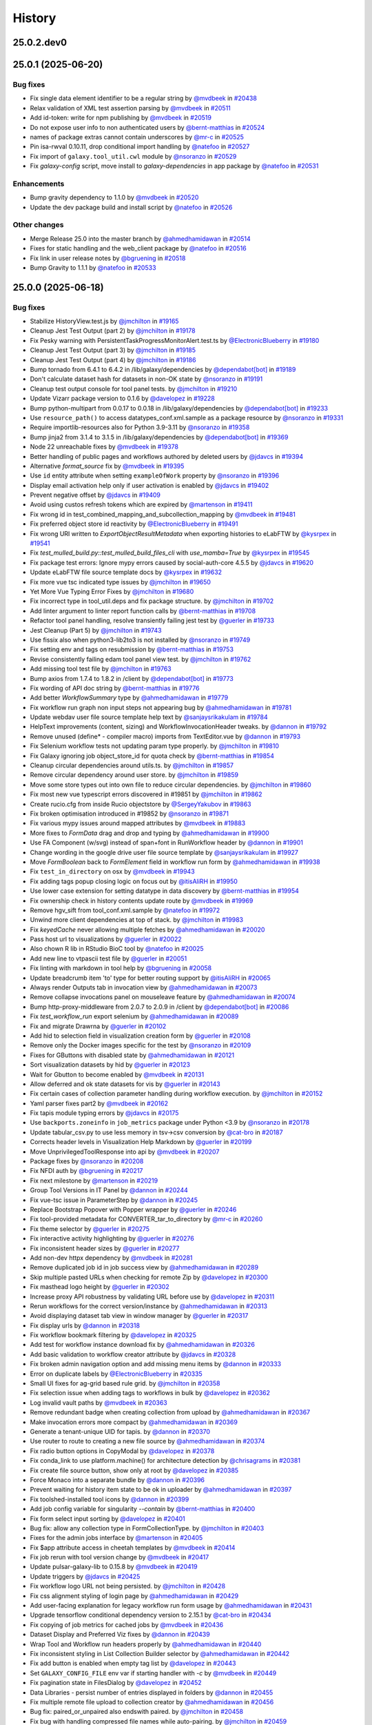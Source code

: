 History
-------

.. to_doc

-----------
25.0.2.dev0
-----------



-------------------
25.0.1 (2025-06-20)
-------------------


=========
Bug fixes
=========

* Fix single data element identifier to be a regular string by `@mvdbeek <https://github.com/mvdbeek>`_ in `#20438 <https://github.com/galaxyproject/galaxy/pull/20438>`_
* Relax validation of XML test assertion parsing by `@mvdbeek <https://github.com/mvdbeek>`_ in `#20511 <https://github.com/galaxyproject/galaxy/pull/20511>`_
* Add id-token: write for npm publishing by `@mvdbeek <https://github.com/mvdbeek>`_ in `#20519 <https://github.com/galaxyproject/galaxy/pull/20519>`_
* Do not expose user info to non authenticated users by `@bernt-matthias <https://github.com/bernt-matthias>`_ in `#20524 <https://github.com/galaxyproject/galaxy/pull/20524>`_
* names of package extras cannot contain underscores by `@mr-c <https://github.com/mr-c>`_ in `#20525 <https://github.com/galaxyproject/galaxy/pull/20525>`_
* Pin isa-rwval 0.10.11, drop conditional import handling by `@natefoo <https://github.com/natefoo>`_ in `#20527 <https://github.com/galaxyproject/galaxy/pull/20527>`_
* Fix import of ``galaxy.tool_util.cwl`` module by `@nsoranzo <https://github.com/nsoranzo>`_ in `#20529 <https://github.com/galaxyproject/galaxy/pull/20529>`_
* Fix `galaxy-config` script, move install to `galaxy-dependencies` in app package by `@natefoo <https://github.com/natefoo>`_ in `#20531 <https://github.com/galaxyproject/galaxy/pull/20531>`_

============
Enhancements
============

* Bump gravity dependency to 1.1.0 by `@mvdbeek <https://github.com/mvdbeek>`_ in `#20520 <https://github.com/galaxyproject/galaxy/pull/20520>`_
* Update the dev package build and install script by `@natefoo <https://github.com/natefoo>`_ in `#20526 <https://github.com/galaxyproject/galaxy/pull/20526>`_

=============
Other changes
=============

* Merge Release 25.0 into the master branch by `@ahmedhamidawan <https://github.com/ahmedhamidawan>`_ in `#20514 <https://github.com/galaxyproject/galaxy/pull/20514>`_
* Fixes for static handling and the web_client package by `@natefoo <https://github.com/natefoo>`_ in `#20516 <https://github.com/galaxyproject/galaxy/pull/20516>`_
* Fix link in user release notes by `@bgruening <https://github.com/bgruening>`_ in `#20518 <https://github.com/galaxyproject/galaxy/pull/20518>`_
* Bump Gravity to 1.1.1 by `@natefoo <https://github.com/natefoo>`_ in `#20533 <https://github.com/galaxyproject/galaxy/pull/20533>`_

-------------------
25.0.0 (2025-06-18)
-------------------


=========
Bug fixes
=========

* Stabilize HistoryView.test.js by `@jmchilton <https://github.com/jmchilton>`_ in `#19165 <https://github.com/galaxyproject/galaxy/pull/19165>`_
* Cleanup Jest Test Output (part 2) by `@jmchilton <https://github.com/jmchilton>`_ in `#19178 <https://github.com/galaxyproject/galaxy/pull/19178>`_
* Fix Pesky warning with PersistentTaskProgressMonitorAlert.test.ts  by `@ElectronicBlueberry <https://github.com/ElectronicBlueberry>`_ in `#19180 <https://github.com/galaxyproject/galaxy/pull/19180>`_
* Cleanup Jest Test Output (part 3) by `@jmchilton <https://github.com/jmchilton>`_ in `#19185 <https://github.com/galaxyproject/galaxy/pull/19185>`_
* Cleanup Jest Test Output (part 4) by `@jmchilton <https://github.com/jmchilton>`_ in `#19186 <https://github.com/galaxyproject/galaxy/pull/19186>`_
* Bump tornado from 6.4.1 to 6.4.2 in /lib/galaxy/dependencies by `@dependabot[bot] <https://github.com/dependabot[bot]>`_ in `#19189 <https://github.com/galaxyproject/galaxy/pull/19189>`_
* Don't calculate dataset hash for datasets in non-OK state by `@nsoranzo <https://github.com/nsoranzo>`_ in `#19191 <https://github.com/galaxyproject/galaxy/pull/19191>`_
* Cleanup test output console for tool panel tests. by `@jmchilton <https://github.com/jmchilton>`_ in `#19210 <https://github.com/galaxyproject/galaxy/pull/19210>`_
* Update Vizarr package version to 0.1.6 by `@davelopez <https://github.com/davelopez>`_ in `#19228 <https://github.com/galaxyproject/galaxy/pull/19228>`_
* Bump python-multipart from 0.0.17 to 0.0.18 in /lib/galaxy/dependencies by `@dependabot[bot] <https://github.com/dependabot[bot]>`_ in `#19233 <https://github.com/galaxyproject/galaxy/pull/19233>`_
* Use ``resource_path()`` to access datatypes_conf.xml.sample as a package resource by `@nsoranzo <https://github.com/nsoranzo>`_ in `#19331 <https://github.com/galaxyproject/galaxy/pull/19331>`_
* Require importlib-resources also for Python 3.9-3.11 by `@nsoranzo <https://github.com/nsoranzo>`_ in `#19358 <https://github.com/galaxyproject/galaxy/pull/19358>`_
* Bump jinja2 from 3.1.4 to 3.1.5 in /lib/galaxy/dependencies by `@dependabot[bot] <https://github.com/dependabot[bot]>`_ in `#19369 <https://github.com/galaxyproject/galaxy/pull/19369>`_
* Node 22 unreachable fixes by `@mvdbeek <https://github.com/mvdbeek>`_ in `#19378 <https://github.com/galaxyproject/galaxy/pull/19378>`_
* Better handling of public pages and workflows authored by deleted users by `@jdavcs <https://github.com/jdavcs>`_ in `#19394 <https://github.com/galaxyproject/galaxy/pull/19394>`_
* Alternative `format_source` fix by `@mvdbeek <https://github.com/mvdbeek>`_ in `#19395 <https://github.com/galaxyproject/galaxy/pull/19395>`_
* Use ``id`` entity attribute when setting ``exampleOfWork`` property by `@nsoranzo <https://github.com/nsoranzo>`_ in `#19396 <https://github.com/galaxyproject/galaxy/pull/19396>`_
* Display email activation help only if user activation is enabled by `@jdavcs <https://github.com/jdavcs>`_ in `#19402 <https://github.com/galaxyproject/galaxy/pull/19402>`_
* Prevent negative offset by `@jdavcs <https://github.com/jdavcs>`_ in `#19409 <https://github.com/galaxyproject/galaxy/pull/19409>`_
* Avoid using custos refresh tokens which are expired by `@martenson <https://github.com/martenson>`_ in `#19411 <https://github.com/galaxyproject/galaxy/pull/19411>`_
* Fix wrong id in test_combined_mapping_and_subcollection_mapping by `@mvdbeek <https://github.com/mvdbeek>`_ in `#19481 <https://github.com/galaxyproject/galaxy/pull/19481>`_
* Fix preferred object store id reactivity by `@ElectronicBlueberry <https://github.com/ElectronicBlueberry>`_ in `#19491 <https://github.com/galaxyproject/galaxy/pull/19491>`_
* Fix wrong URI written to `ExportObjectResultMetadata` when exporting histories to eLabFTW by `@kysrpex <https://github.com/kysrpex>`_ in `#19541 <https://github.com/galaxyproject/galaxy/pull/19541>`_
* Fix `test_mulled_build.py::test_mulled_build_files_cli` with `use_mamba=True` by `@kysrpex <https://github.com/kysrpex>`_ in `#19545 <https://github.com/galaxyproject/galaxy/pull/19545>`_
* Fix package test errors: Ignore mypy errors caused by social-auth-core 4.5.5 by `@jdavcs <https://github.com/jdavcs>`_ in `#19620 <https://github.com/galaxyproject/galaxy/pull/19620>`_
* Update eLabFTW file source template docs by `@kysrpex <https://github.com/kysrpex>`_ in `#19632 <https://github.com/galaxyproject/galaxy/pull/19632>`_
* Fix more vue tsc indicated type issues by `@jmchilton <https://github.com/jmchilton>`_ in `#19650 <https://github.com/galaxyproject/galaxy/pull/19650>`_
* Yet More Vue Typing Error Fixes by `@jmchilton <https://github.com/jmchilton>`_ in `#19680 <https://github.com/galaxyproject/galaxy/pull/19680>`_
* Fix incorrect type in tool_util.deps and fix package structure. by `@jmchilton <https://github.com/jmchilton>`_ in `#19702 <https://github.com/galaxyproject/galaxy/pull/19702>`_
* Add linter argument to linter report function calls by `@bernt-matthias <https://github.com/bernt-matthias>`_ in `#19708 <https://github.com/galaxyproject/galaxy/pull/19708>`_
* Refactor tool panel handling, resolve transiently failing jest test by `@guerler <https://github.com/guerler>`_ in `#19733 <https://github.com/galaxyproject/galaxy/pull/19733>`_
* Jest Cleanup (Part 5) by `@jmchilton <https://github.com/jmchilton>`_ in `#19743 <https://github.com/galaxyproject/galaxy/pull/19743>`_
* Use fissix also when python3-lib2to3 is not installed by `@nsoranzo <https://github.com/nsoranzo>`_ in `#19749 <https://github.com/galaxyproject/galaxy/pull/19749>`_
* Fix setting env and tags on resubmission by `@bernt-matthias <https://github.com/bernt-matthias>`_ in `#19753 <https://github.com/galaxyproject/galaxy/pull/19753>`_
* Revise consistently failing edam tool panel view test. by `@jmchilton <https://github.com/jmchilton>`_ in `#19762 <https://github.com/galaxyproject/galaxy/pull/19762>`_
* Add missing tool test file by `@jmchilton <https://github.com/jmchilton>`_ in `#19763 <https://github.com/galaxyproject/galaxy/pull/19763>`_
* Bump axios from 1.7.4 to 1.8.2 in /client by `@dependabot[bot] <https://github.com/dependabot[bot]>`_ in `#19773 <https://github.com/galaxyproject/galaxy/pull/19773>`_
* Fix wording of API doc string by `@bernt-matthias <https://github.com/bernt-matthias>`_ in `#19776 <https://github.com/galaxyproject/galaxy/pull/19776>`_
* Add better `WorkflowSummary` type by `@ahmedhamidawan <https://github.com/ahmedhamidawan>`_ in `#19779 <https://github.com/galaxyproject/galaxy/pull/19779>`_
* Fix workflow run graph non input steps not appearing bug by `@ahmedhamidawan <https://github.com/ahmedhamidawan>`_ in `#19781 <https://github.com/galaxyproject/galaxy/pull/19781>`_
* Update webdav user file source template help text by `@sanjaysrikakulam <https://github.com/sanjaysrikakulam>`_ in `#19784 <https://github.com/galaxyproject/galaxy/pull/19784>`_
* HelpText improvements (content, sizing) and WorkflowInvocationHeader tweaks. by `@dannon <https://github.com/dannon>`_ in `#19792 <https://github.com/galaxyproject/galaxy/pull/19792>`_
* Remove unused (define* - compiler macro) imports from TextEditor.vue by `@dannon <https://github.com/dannon>`_ in `#19793 <https://github.com/galaxyproject/galaxy/pull/19793>`_
* Fix Selenium workflow tests not updating param type properly.  by `@jmchilton <https://github.com/jmchilton>`_ in `#19810 <https://github.com/galaxyproject/galaxy/pull/19810>`_
* Fix Galaxy ignoring job object_store_id for quota check by `@bernt-matthias <https://github.com/bernt-matthias>`_ in `#19854 <https://github.com/galaxyproject/galaxy/pull/19854>`_
* Cleanup circular dependencies around utils.ts. by `@jmchilton <https://github.com/jmchilton>`_ in `#19857 <https://github.com/galaxyproject/galaxy/pull/19857>`_
* Remove circular dependency around user store. by `@jmchilton <https://github.com/jmchilton>`_ in `#19859 <https://github.com/galaxyproject/galaxy/pull/19859>`_
* Move some store types out into own file to reduce circular dependencies. by `@jmchilton <https://github.com/jmchilton>`_ in `#19860 <https://github.com/galaxyproject/galaxy/pull/19860>`_
* Fix most new vue typescript errors discovered in #19851 by `@jmchilton <https://github.com/jmchilton>`_ in `#19862 <https://github.com/galaxyproject/galaxy/pull/19862>`_
* Create rucio.cfg from inside Rucio objectstore by `@SergeyYakubov <https://github.com/SergeyYakubov>`_ in `#19863 <https://github.com/galaxyproject/galaxy/pull/19863>`_
* Fix broken optimisation introduced in #19852 by `@nsoranzo <https://github.com/nsoranzo>`_ in `#19871 <https://github.com/galaxyproject/galaxy/pull/19871>`_
* Fix various mypy issues around mapped attributes by `@mvdbeek <https://github.com/mvdbeek>`_ in `#19883 <https://github.com/galaxyproject/galaxy/pull/19883>`_
* More fixes to `FormData` drag and drop and typing by `@ahmedhamidawan <https://github.com/ahmedhamidawan>`_ in `#19900 <https://github.com/galaxyproject/galaxy/pull/19900>`_
* Use FA Component (w/svg) instead of span+font in RunWorkflow header by `@dannon <https://github.com/dannon>`_ in `#19901 <https://github.com/galaxyproject/galaxy/pull/19901>`_
* Change wording in the google drive user file source template by `@sanjaysrikakulam <https://github.com/sanjaysrikakulam>`_ in `#19927 <https://github.com/galaxyproject/galaxy/pull/19927>`_
* Move `FormBoolean` back to `FormElement` field in workflow run form by `@ahmedhamidawan <https://github.com/ahmedhamidawan>`_ in `#19938 <https://github.com/galaxyproject/galaxy/pull/19938>`_
* Fix ``test_in_directory`` on osx by `@mvdbeek <https://github.com/mvdbeek>`_ in `#19943 <https://github.com/galaxyproject/galaxy/pull/19943>`_
* Fix adding tags popup closing logic on focus out by `@itisAliRH <https://github.com/itisAliRH>`_ in `#19950 <https://github.com/galaxyproject/galaxy/pull/19950>`_
* Use lower case extension for setting datatype in data discovery by `@bernt-matthias <https://github.com/bernt-matthias>`_ in `#19954 <https://github.com/galaxyproject/galaxy/pull/19954>`_
* Fix ownership check in history contents update route by `@mvdbeek <https://github.com/mvdbeek>`_ in `#19969 <https://github.com/galaxyproject/galaxy/pull/19969>`_
* Remove hgv_sift from tool_conf.xml.sample by `@natefoo <https://github.com/natefoo>`_ in `#19972 <https://github.com/galaxyproject/galaxy/pull/19972>`_
* Unwind more client dependencies at top of stack.  by `@jmchilton <https://github.com/jmchilton>`_ in `#19983 <https://github.com/galaxyproject/galaxy/pull/19983>`_
* Fix `keyedCache` never allowing multiple fetches by `@ahmedhamidawan <https://github.com/ahmedhamidawan>`_ in `#20020 <https://github.com/galaxyproject/galaxy/pull/20020>`_
* Pass host url to visualizations by `@guerler <https://github.com/guerler>`_ in `#20022 <https://github.com/galaxyproject/galaxy/pull/20022>`_
* Also chown R lib in RStudio BioC tool by `@natefoo <https://github.com/natefoo>`_ in `#20025 <https://github.com/galaxyproject/galaxy/pull/20025>`_
* Add new line to vtpascii test file by `@guerler <https://github.com/guerler>`_ in `#20051 <https://github.com/galaxyproject/galaxy/pull/20051>`_
* Fix linting with markdown in tool help by `@bgruening <https://github.com/bgruening>`_ in `#20058 <https://github.com/galaxyproject/galaxy/pull/20058>`_
* Update breadcrumb item 'to' type for better routing support by `@itisAliRH <https://github.com/itisAliRH>`_ in `#20065 <https://github.com/galaxyproject/galaxy/pull/20065>`_
* Always render Outputs tab in invocation view by `@ahmedhamidawan <https://github.com/ahmedhamidawan>`_ in `#20073 <https://github.com/galaxyproject/galaxy/pull/20073>`_
* Remove collapse invocations panel on mouseleave feature by `@ahmedhamidawan <https://github.com/ahmedhamidawan>`_ in `#20074 <https://github.com/galaxyproject/galaxy/pull/20074>`_
* Bump http-proxy-middleware from 2.0.7 to 2.0.9 in /client by `@dependabot[bot] <https://github.com/dependabot[bot]>`_ in `#20086 <https://github.com/galaxyproject/galaxy/pull/20086>`_
* Fix `test_workflow_run` export selenium by `@ahmedhamidawan <https://github.com/ahmedhamidawan>`_ in `#20089 <https://github.com/galaxyproject/galaxy/pull/20089>`_
* Fix and migrate Drawrna by `@guerler <https://github.com/guerler>`_ in `#20102 <https://github.com/galaxyproject/galaxy/pull/20102>`_
* Add hid to selection field in visualization creation form by `@guerler <https://github.com/guerler>`_ in `#20108 <https://github.com/galaxyproject/galaxy/pull/20108>`_
* Remove only the Docker images specific for the test by `@nsoranzo <https://github.com/nsoranzo>`_ in `#20109 <https://github.com/galaxyproject/galaxy/pull/20109>`_
* Fixes for GButtons with disabled state by `@ahmedhamidawan <https://github.com/ahmedhamidawan>`_ in `#20121 <https://github.com/galaxyproject/galaxy/pull/20121>`_
* Sort visualization datasets by hid by `@guerler <https://github.com/guerler>`_ in `#20123 <https://github.com/galaxyproject/galaxy/pull/20123>`_
* Wait for Gbutton to become enabled by `@mvdbeek <https://github.com/mvdbeek>`_ in `#20131 <https://github.com/galaxyproject/galaxy/pull/20131>`_
* Allow deferred and ok state datasets for vis by `@guerler <https://github.com/guerler>`_ in `#20143 <https://github.com/galaxyproject/galaxy/pull/20143>`_
* Fix certain cases of collection parameter handling during workflow execution. by `@jmchilton <https://github.com/jmchilton>`_ in `#20152 <https://github.com/galaxyproject/galaxy/pull/20152>`_
* Yaml parser fixes part2 by `@mvdbeek <https://github.com/mvdbeek>`_ in `#20162 <https://github.com/galaxyproject/galaxy/pull/20162>`_
* Fix tapis module typing errors by `@jdavcs <https://github.com/jdavcs>`_ in `#20175 <https://github.com/galaxyproject/galaxy/pull/20175>`_
* Use ``backports.zoneinfo`` in ``job_metrics`` package under Python <3.9 by `@nsoranzo <https://github.com/nsoranzo>`_ in `#20178 <https://github.com/galaxyproject/galaxy/pull/20178>`_
* Update tabular_csv.py to use less memory in tsv->csv conversion by `@cat-bro <https://github.com/cat-bro>`_ in `#20187 <https://github.com/galaxyproject/galaxy/pull/20187>`_
* Corrects header levels in Visualization Help Markdown by `@guerler <https://github.com/guerler>`_ in `#20199 <https://github.com/galaxyproject/galaxy/pull/20199>`_
* Move UnprivilegedToolResponse into api by `@mvdbeek <https://github.com/mvdbeek>`_ in `#20207 <https://github.com/galaxyproject/galaxy/pull/20207>`_
* Package fixes by `@nsoranzo <https://github.com/nsoranzo>`_ in `#20208 <https://github.com/galaxyproject/galaxy/pull/20208>`_
* Fix NFDI auth by `@bgruening <https://github.com/bgruening>`_ in `#20217 <https://github.com/galaxyproject/galaxy/pull/20217>`_
* Fix next milestone by `@martenson <https://github.com/martenson>`_ in `#20219 <https://github.com/galaxyproject/galaxy/pull/20219>`_
* Group Tool Versions in IT Panel by `@dannon <https://github.com/dannon>`_ in `#20244 <https://github.com/galaxyproject/galaxy/pull/20244>`_
* Fix vue-tsc issue in ParameterStep by `@dannon <https://github.com/dannon>`_ in `#20245 <https://github.com/galaxyproject/galaxy/pull/20245>`_
* Replace Bootstrap Popover with Popper wrapper by `@guerler <https://github.com/guerler>`_ in `#20246 <https://github.com/galaxyproject/galaxy/pull/20246>`_
* Fix tool-provided metadata for CONVERTER_tar_to_directory by `@mr-c <https://github.com/mr-c>`_ in `#20260 <https://github.com/galaxyproject/galaxy/pull/20260>`_
* Fix theme selector by `@guerler <https://github.com/guerler>`_ in `#20275 <https://github.com/galaxyproject/galaxy/pull/20275>`_
* Fix interactive activity highlighting by `@guerler <https://github.com/guerler>`_ in `#20276 <https://github.com/galaxyproject/galaxy/pull/20276>`_
* Fix inconsistent header sizes by `@guerler <https://github.com/guerler>`_ in `#20277 <https://github.com/galaxyproject/galaxy/pull/20277>`_
* Add non-dev httpx dependency by `@mvdbeek <https://github.com/mvdbeek>`_ in `#20281 <https://github.com/galaxyproject/galaxy/pull/20281>`_
* Remove duplicated job id in job success view by `@ahmedhamidawan <https://github.com/ahmedhamidawan>`_ in `#20289 <https://github.com/galaxyproject/galaxy/pull/20289>`_
* Skip multiple pasted URLs when checking for remote Zip by `@davelopez <https://github.com/davelopez>`_ in `#20300 <https://github.com/galaxyproject/galaxy/pull/20300>`_
* Fix masthead logo height by `@guerler <https://github.com/guerler>`_ in `#20302 <https://github.com/galaxyproject/galaxy/pull/20302>`_
* Increase proxy API robustness by validating URL before use by `@davelopez <https://github.com/davelopez>`_ in `#20311 <https://github.com/galaxyproject/galaxy/pull/20311>`_
* Rerun workflows for the correct version/instance by `@ahmedhamidawan <https://github.com/ahmedhamidawan>`_ in `#20313 <https://github.com/galaxyproject/galaxy/pull/20313>`_
* Avoid displaying dataset tab view in window manager by `@guerler <https://github.com/guerler>`_ in `#20317 <https://github.com/galaxyproject/galaxy/pull/20317>`_
* Fix display urls by `@dannon <https://github.com/dannon>`_ in `#20318 <https://github.com/galaxyproject/galaxy/pull/20318>`_
* Fix workflow bookmark filtering by `@davelopez <https://github.com/davelopez>`_ in `#20325 <https://github.com/galaxyproject/galaxy/pull/20325>`_
* Add test for workflow instance download fix by `@ahmedhamidawan <https://github.com/ahmedhamidawan>`_ in `#20326 <https://github.com/galaxyproject/galaxy/pull/20326>`_
* Add basic validation to workflow creator attribute by `@jdavcs <https://github.com/jdavcs>`_ in `#20328 <https://github.com/galaxyproject/galaxy/pull/20328>`_
* Fix broken admin navigation option and add missing menu items by `@dannon <https://github.com/dannon>`_ in `#20333 <https://github.com/galaxyproject/galaxy/pull/20333>`_
* Error on duplicate labels by `@ElectronicBlueberry <https://github.com/ElectronicBlueberry>`_ in `#20335 <https://github.com/galaxyproject/galaxy/pull/20335>`_
* Small UI fixes for ag-grid based rule grid. by `@jmchilton <https://github.com/jmchilton>`_ in `#20358 <https://github.com/galaxyproject/galaxy/pull/20358>`_
* Fix selection issue when adding tags to workflows in bulk by `@davelopez <https://github.com/davelopez>`_ in `#20362 <https://github.com/galaxyproject/galaxy/pull/20362>`_
* Log invalid vault paths by `@mvdbeek <https://github.com/mvdbeek>`_ in `#20363 <https://github.com/galaxyproject/galaxy/pull/20363>`_
* Remove redundant badge when creating collection from upload by `@ahmedhamidawan <https://github.com/ahmedhamidawan>`_ in `#20367 <https://github.com/galaxyproject/galaxy/pull/20367>`_
* Make invocation errors more compact by `@ahmedhamidawan <https://github.com/ahmedhamidawan>`_ in `#20369 <https://github.com/galaxyproject/galaxy/pull/20369>`_
* Generate a tenant-unique UID for tapis. by `@dannon <https://github.com/dannon>`_ in `#20370 <https://github.com/galaxyproject/galaxy/pull/20370>`_
* Use router to route to creating a new file source by `@ahmedhamidawan <https://github.com/ahmedhamidawan>`_ in `#20374 <https://github.com/galaxyproject/galaxy/pull/20374>`_
* Fix radio button options in CopyModal by `@davelopez <https://github.com/davelopez>`_ in `#20378 <https://github.com/galaxyproject/galaxy/pull/20378>`_
* Fix conda_link to use platform.machine() for architecture detection by `@chrisagrams <https://github.com/chrisagrams>`_ in `#20381 <https://github.com/galaxyproject/galaxy/pull/20381>`_
* Fix create file source button, show only at root by `@davelopez <https://github.com/davelopez>`_ in `#20385 <https://github.com/galaxyproject/galaxy/pull/20385>`_
* Force Monaco into a separate bundle by `@dannon <https://github.com/dannon>`_ in `#20396 <https://github.com/galaxyproject/galaxy/pull/20396>`_
* Prevent waiting for history item state to be ok in uploader by `@ahmedhamidawan <https://github.com/ahmedhamidawan>`_ in `#20397 <https://github.com/galaxyproject/galaxy/pull/20397>`_
* Fix toolshed-installed tool icons by `@dannon <https://github.com/dannon>`_ in `#20399 <https://github.com/galaxyproject/galaxy/pull/20399>`_
* Add job config variable for singularity `--contain` by `@bernt-matthias <https://github.com/bernt-matthias>`_ in `#20400 <https://github.com/galaxyproject/galaxy/pull/20400>`_
* Fix form select input sorting by `@davelopez <https://github.com/davelopez>`_ in `#20401 <https://github.com/galaxyproject/galaxy/pull/20401>`_
* Bug fix: allow any collection type in FormCollectionType. by `@jmchilton <https://github.com/jmchilton>`_ in `#20403 <https://github.com/galaxyproject/galaxy/pull/20403>`_
* Fixes for the admin jobs interface by `@martenson <https://github.com/martenson>`_ in `#20405 <https://github.com/galaxyproject/galaxy/pull/20405>`_
* Fix $app attribute access in cheetah templates by `@mvdbeek <https://github.com/mvdbeek>`_ in `#20414 <https://github.com/galaxyproject/galaxy/pull/20414>`_
* Fix job rerun with tool version change by `@mvdbeek <https://github.com/mvdbeek>`_ in `#20417 <https://github.com/galaxyproject/galaxy/pull/20417>`_
* Update pulsar-galaxy-lib to 0.15.8 by `@mvdbeek <https://github.com/mvdbeek>`_ in `#20419 <https://github.com/galaxyproject/galaxy/pull/20419>`_
* Update triggers by `@jdavcs <https://github.com/jdavcs>`_ in `#20425 <https://github.com/galaxyproject/galaxy/pull/20425>`_
* Fix workflow logo URL not being persisted. by `@jmchilton <https://github.com/jmchilton>`_ in `#20428 <https://github.com/galaxyproject/galaxy/pull/20428>`_
* Fix css alignment styling of login page by `@ahmedhamidawan <https://github.com/ahmedhamidawan>`_ in `#20429 <https://github.com/galaxyproject/galaxy/pull/20429>`_
* Add user-facing explanation for legacy workflow run form usage by `@ahmedhamidawan <https://github.com/ahmedhamidawan>`_ in `#20431 <https://github.com/galaxyproject/galaxy/pull/20431>`_
* Upgrade tensorflow conditional dependency version to 2.15.1 by `@cat-bro <https://github.com/cat-bro>`_ in `#20434 <https://github.com/galaxyproject/galaxy/pull/20434>`_
* Fix copying of job metrics for cached jobs by `@mvdbeek <https://github.com/mvdbeek>`_ in `#20436 <https://github.com/galaxyproject/galaxy/pull/20436>`_
* Dataset Display and Preferred Viz fixes by `@dannon <https://github.com/dannon>`_ in `#20439 <https://github.com/galaxyproject/galaxy/pull/20439>`_
* Wrap Tool and Workflow run headers properly by `@ahmedhamidawan <https://github.com/ahmedhamidawan>`_ in `#20440 <https://github.com/galaxyproject/galaxy/pull/20440>`_
* Fix inconsistent styling in List Collection Builder selector by `@ahmedhamidawan <https://github.com/ahmedhamidawan>`_ in `#20442 <https://github.com/galaxyproject/galaxy/pull/20442>`_
* Fix add button is enabled when empty tag list by `@davelopez <https://github.com/davelopez>`_ in `#20443 <https://github.com/galaxyproject/galaxy/pull/20443>`_
* Set ``GALAXY_CONFIG_FILE`` env var if starting handler with `-c` by `@mvdbeek <https://github.com/mvdbeek>`_ in `#20449 <https://github.com/galaxyproject/galaxy/pull/20449>`_
* Fix pagination state in FilesDialog by `@davelopez <https://github.com/davelopez>`_ in `#20452 <https://github.com/galaxyproject/galaxy/pull/20452>`_
* Data Libraries - persist number of entries displayed in folders by `@dannon <https://github.com/dannon>`_ in `#20455 <https://github.com/galaxyproject/galaxy/pull/20455>`_
* Fix multiple remote file upload to collection creator by `@ahmedhamidawan <https://github.com/ahmedhamidawan>`_ in `#20456 <https://github.com/galaxyproject/galaxy/pull/20456>`_
* Bug fix: paired_or_unpaired also endswith paired. by `@jmchilton <https://github.com/jmchilton>`_ in `#20458 <https://github.com/galaxyproject/galaxy/pull/20458>`_
* Fix bug with handling compressed file names while auto-pairing.  by `@jmchilton <https://github.com/jmchilton>`_ in `#20459 <https://github.com/galaxyproject/galaxy/pull/20459>`_
* Fix dataset error button not using router by `@ahmedhamidawan <https://github.com/ahmedhamidawan>`_ in `#20472 <https://github.com/galaxyproject/galaxy/pull/20472>`_
* Don't fit workflow if it doesn't have steps by `@mvdbeek <https://github.com/mvdbeek>`_ in `#20480 <https://github.com/galaxyproject/galaxy/pull/20480>`_
* Remove rename modal from List Collection Creator by `@ahmedhamidawan <https://github.com/ahmedhamidawan>`_ in `#20487 <https://github.com/galaxyproject/galaxy/pull/20487>`_
* Use DatasetAsImage component for DatasetView image display by `@dannon <https://github.com/dannon>`_ in `#20488 <https://github.com/galaxyproject/galaxy/pull/20488>`_
* Recreate triggers by `@jdavcs <https://github.com/jdavcs>`_ in `#20491 <https://github.com/galaxyproject/galaxy/pull/20491>`_
* Allow workflow description to show full text by `@davelopez <https://github.com/davelopez>`_ in `#20500 <https://github.com/galaxyproject/galaxy/pull/20500>`_

============
Enhancements
============

* Dynamic options: add data table filter by `@bernt-matthias <https://github.com/bernt-matthias>`_ in `#12941 <https://github.com/galaxyproject/galaxy/pull/12941>`_
* Run the tool working dir backup/restore on Pulsar by `@natefoo <https://github.com/natefoo>`_ in `#16696 <https://github.com/galaxyproject/galaxy/pull/16696>`_
* Strip galaxy filename annotation on upload by `@GomeChas <https://github.com/GomeChas>`_ in `#18561 <https://github.com/galaxyproject/galaxy/pull/18561>`_
* Isolate singularity containers more thoroughly for better reproducibility. by `@rhpvorderman <https://github.com/rhpvorderman>`_ in `#18628 <https://github.com/galaxyproject/galaxy/pull/18628>`_
* Upgrade bundled/requested node version to 22.15.0 by `@dannon <https://github.com/dannon>`_ in `#18710 <https://github.com/galaxyproject/galaxy/pull/18710>`_
* Workflow Editor Activity Bar by `@ElectronicBlueberry <https://github.com/ElectronicBlueberry>`_ in `#18729 <https://github.com/galaxyproject/galaxy/pull/18729>`_
* Add author and tools details in RO-Crate by `@Marie59 <https://github.com/Marie59>`_ in `#18820 <https://github.com/galaxyproject/galaxy/pull/18820>`_
* Extend image metadata by `@kostrykin <https://github.com/kostrykin>`_ in `#18951 <https://github.com/galaxyproject/galaxy/pull/18951>`_
* Implement tool markdown reports. by `@jmchilton <https://github.com/jmchilton>`_ in `#19054 <https://github.com/galaxyproject/galaxy/pull/19054>`_
* Avoid persisting credentials on checkout step of the Github actions by `@arash77 <https://github.com/arash77>`_ in `#19089 <https://github.com/galaxyproject/galaxy/pull/19089>`_
* Let file sources choose a path for uploaded files by `@kysrpex <https://github.com/kysrpex>`_ in `#19154 <https://github.com/galaxyproject/galaxy/pull/19154>`_
* Move heatmap visualization to new script endpoint by `@guerler <https://github.com/guerler>`_ in `#19176 <https://github.com/galaxyproject/galaxy/pull/19176>`_
* Calculate hash for new non-deferred datasets when finishing a job by `@nsoranzo <https://github.com/nsoranzo>`_ in `#19181 <https://github.com/galaxyproject/galaxy/pull/19181>`_
* Update Python dependencies by `@galaxybot <https://github.com/galaxybot>`_ in `#19190 <https://github.com/galaxyproject/galaxy/pull/19190>`_
* Move phylocanvas to script entry point by `@guerler <https://github.com/guerler>`_ in `#19193 <https://github.com/galaxyproject/galaxy/pull/19193>`_
* Fix UP031 errors - Part 1 by `@nsoranzo <https://github.com/nsoranzo>`_ in `#19194 <https://github.com/galaxyproject/galaxy/pull/19194>`_
* Drop thumbs up reaction as pull request approval method by `@nsoranzo <https://github.com/nsoranzo>`_ in `#19202 <https://github.com/galaxyproject/galaxy/pull/19202>`_
* Fix UP031 errors - Part 2 by `@nsoranzo <https://github.com/nsoranzo>`_ in `#19204 <https://github.com/galaxyproject/galaxy/pull/19204>`_
* Add plotly.js by `@guerler <https://github.com/guerler>`_ in `#19206 <https://github.com/galaxyproject/galaxy/pull/19206>`_
* Switch h5web to script endpoint by `@guerler <https://github.com/guerler>`_ in `#19211 <https://github.com/galaxyproject/galaxy/pull/19211>`_
* Update visualizations to latest charts package by `@guerler <https://github.com/guerler>`_ in `#19213 <https://github.com/galaxyproject/galaxy/pull/19213>`_
* Fix UP031 errors - Part 3 by `@nsoranzo <https://github.com/nsoranzo>`_ in `#19218 <https://github.com/galaxyproject/galaxy/pull/19218>`_
* Add Vitessce Viewer by `@guerler <https://github.com/guerler>`_ in `#19227 <https://github.com/galaxyproject/galaxy/pull/19227>`_
* Fix UP031 errors - Part 4 by `@nsoranzo <https://github.com/nsoranzo>`_ in `#19235 <https://github.com/galaxyproject/galaxy/pull/19235>`_
* Explicitly add cwl-utils to dependencies by `@nsoranzo <https://github.com/nsoranzo>`_ in `#19257 <https://github.com/galaxyproject/galaxy/pull/19257>`_
* Refactor for better reuse of workflow parameter type constants by `@nsoranzo <https://github.com/nsoranzo>`_ in `#19260 <https://github.com/galaxyproject/galaxy/pull/19260>`_
* Fix UP031 errors - Part 5 by `@nsoranzo <https://github.com/nsoranzo>`_ in `#19282 <https://github.com/galaxyproject/galaxy/pull/19282>`_
* Workflow Run Form Enhancements by `@ahmedhamidawan <https://github.com/ahmedhamidawan>`_ in `#19294 <https://github.com/galaxyproject/galaxy/pull/19294>`_
* Minor drag style adjustment for activities by `@guerler <https://github.com/guerler>`_ in `#19299 <https://github.com/galaxyproject/galaxy/pull/19299>`_
* Extract and typescript-ify datatype selection in wfeditor. by `@jmchilton <https://github.com/jmchilton>`_ in `#19304 <https://github.com/galaxyproject/galaxy/pull/19304>`_
* Migrate WF Collection Input Form Definition to Client Side by `@jmchilton <https://github.com/jmchilton>`_ in `#19313 <https://github.com/galaxyproject/galaxy/pull/19313>`_
* Fix UP031 errors - Part 6 by `@nsoranzo <https://github.com/nsoranzo>`_ in `#19314 <https://github.com/galaxyproject/galaxy/pull/19314>`_
* eLabFTW integration via Galaxy file source by `@kysrpex <https://github.com/kysrpex>`_ in `#19319 <https://github.com/galaxyproject/galaxy/pull/19319>`_
* Update pydantic to 2.10.3 by `@nsoranzo <https://github.com/nsoranzo>`_ in `#19326 <https://github.com/galaxyproject/galaxy/pull/19326>`_
* Add workflow selection and bulk actions by `@itisAliRH <https://github.com/itisAliRH>`_ in `#19336 <https://github.com/galaxyproject/galaxy/pull/19336>`_
* Refactor and add tests for Popovers by `@guerler <https://github.com/guerler>`_ in `#19337 <https://github.com/galaxyproject/galaxy/pull/19337>`_
* Use popper wrapper for help text popover by `@guerler <https://github.com/guerler>`_ in `#19340 <https://github.com/galaxyproject/galaxy/pull/19340>`_
* Misc fixes 202412 by `@nsoranzo <https://github.com/nsoranzo>`_ in `#19341 <https://github.com/galaxyproject/galaxy/pull/19341>`_
* Rework some form components for reuse. by `@jmchilton <https://github.com/jmchilton>`_ in `#19347 <https://github.com/galaxyproject/galaxy/pull/19347>`_
* Hide outdated visualizations from visualizations activity panel by `@guerler <https://github.com/guerler>`_ in `#19353 <https://github.com/galaxyproject/galaxy/pull/19353>`_
* Update Python dependencies by `@galaxybot <https://github.com/galaxybot>`_ in `#19366 <https://github.com/galaxyproject/galaxy/pull/19366>`_
* Add Dataverse RDM repository integration by `@KaiOnGitHub <https://github.com/KaiOnGitHub>`_ in `#19367 <https://github.com/galaxyproject/galaxy/pull/19367>`_
* Type annotation fixes for mypy 1.14.0 by `@nsoranzo <https://github.com/nsoranzo>`_ in `#19372 <https://github.com/galaxyproject/galaxy/pull/19372>`_
* Make conditional discriminators literals instead of generic string/bool by `@mvdbeek <https://github.com/mvdbeek>`_ in `#19374 <https://github.com/galaxyproject/galaxy/pull/19374>`_
* Empower Users to Build More Kinds of Collections, More Intelligently by `@jmchilton <https://github.com/jmchilton>`_ in `#19377 <https://github.com/galaxyproject/galaxy/pull/19377>`_
* Remove apptainer-version pin by `@nsoranzo <https://github.com/nsoranzo>`_ in `#19380 <https://github.com/galaxyproject/galaxy/pull/19380>`_
* Clarify that extra_scopes is sometimes non-optional by `@martenson <https://github.com/martenson>`_ in `#19385 <https://github.com/galaxyproject/galaxy/pull/19385>`_
* SQLAlchemy 2.0 follow-up by `@jdavcs <https://github.com/jdavcs>`_ in `#19388 <https://github.com/galaxyproject/galaxy/pull/19388>`_
* Documentation around highlighting PRs for release notes. by `@jmchilton <https://github.com/jmchilton>`_ in `#19390 <https://github.com/galaxyproject/galaxy/pull/19390>`_
* Change galaxy system user uid for K8s image by `@afgane <https://github.com/afgane>`_ in `#19403 <https://github.com/galaxyproject/galaxy/pull/19403>`_
* Gulp build improvements, update. by `@dannon <https://github.com/dannon>`_ in `#19405 <https://github.com/galaxyproject/galaxy/pull/19405>`_
* Set safe default extraction filter for tar archives by `@nsoranzo <https://github.com/nsoranzo>`_ in `#19406 <https://github.com/galaxyproject/galaxy/pull/19406>`_
* Remove transaction helper by `@jdavcs <https://github.com/jdavcs>`_ in `#19407 <https://github.com/galaxyproject/galaxy/pull/19407>`_
* Prevent users from reusing a banned email after account is purged by `@jdavcs <https://github.com/jdavcs>`_ in `#19413 <https://github.com/galaxyproject/galaxy/pull/19413>`_
* Irods objectstore templates by `@pauldg <https://github.com/pauldg>`_ in `#19415 <https://github.com/galaxyproject/galaxy/pull/19415>`_
* Update Python dependencies by `@galaxybot <https://github.com/galaxybot>`_ in `#19418 <https://github.com/galaxyproject/galaxy/pull/19418>`_
* Enable cloning subworkflows by `@ElectronicBlueberry <https://github.com/ElectronicBlueberry>`_ in `#19420 <https://github.com/galaxyproject/galaxy/pull/19420>`_
* Allow controlling strict channel priority in mulled-build by `@bernt-matthias <https://github.com/bernt-matthias>`_ in `#19425 <https://github.com/galaxyproject/galaxy/pull/19425>`_
* Add IGB display support for CRAM files by `@paige-kulzer <https://github.com/paige-kulzer>`_ in `#19428 <https://github.com/galaxyproject/galaxy/pull/19428>`_
* Document `$__user_name__` by `@bernt-matthias <https://github.com/bernt-matthias>`_ in `#19433 <https://github.com/galaxyproject/galaxy/pull/19433>`_
* Add User-Defined Tools by `@mvdbeek <https://github.com/mvdbeek>`_ in `#19434 <https://github.com/galaxyproject/galaxy/pull/19434>`_
* Type annotations improvements by `@nsoranzo <https://github.com/nsoranzo>`_ in `#19442 <https://github.com/galaxyproject/galaxy/pull/19442>`_
* Handles S3 listing errors by `@itisAliRH <https://github.com/itisAliRH>`_ in `#19446 <https://github.com/galaxyproject/galaxy/pull/19446>`_
* Improve asynchronous tasks error handling and reporting by `@davelopez <https://github.com/davelopez>`_ in `#19448 <https://github.com/galaxyproject/galaxy/pull/19448>`_
* Reset invocation export wizard after completion by `@davelopez <https://github.com/davelopez>`_ in `#19449 <https://github.com/galaxyproject/galaxy/pull/19449>`_
* Workflow Editor Auto Zoom by `@ElectronicBlueberry <https://github.com/ElectronicBlueberry>`_ in `#19451 <https://github.com/galaxyproject/galaxy/pull/19451>`_
* Update main citation to 2024 community paper by `@nsoranzo <https://github.com/nsoranzo>`_ in `#19453 <https://github.com/galaxyproject/galaxy/pull/19453>`_
* Add test that verifies workflow source_metadata is preserved on landing claim by `@mvdbeek <https://github.com/mvdbeek>`_ in `#19454 <https://github.com/galaxyproject/galaxy/pull/19454>`_
* Update Python dependencies by `@galaxybot <https://github.com/galaxybot>`_ in `#19464 <https://github.com/galaxyproject/galaxy/pull/19464>`_
* Type annotation improvements by `@nsoranzo <https://github.com/nsoranzo>`_ in `#19485 <https://github.com/galaxyproject/galaxy/pull/19485>`_
* Add eLabFTW file source from file source templates by `@kysrpex <https://github.com/kysrpex>`_ in `#19493 <https://github.com/galaxyproject/galaxy/pull/19493>`_
* Update Python dependencies by `@galaxybot <https://github.com/galaxybot>`_ in `#19510 <https://github.com/galaxyproject/galaxy/pull/19510>`_
* Remote File Sources and Storage Locations redesign by `@itisAliRH <https://github.com/itisAliRH>`_ in `#19521 <https://github.com/galaxyproject/galaxy/pull/19521>`_
* Support setting and displaying timezone with the core metrics plugin by `@natefoo <https://github.com/natefoo>`_ in `#19527 <https://github.com/galaxyproject/galaxy/pull/19527>`_
* Allow to send notifications when Admins cancel jobs by `@davelopez <https://github.com/davelopez>`_ in `#19547 <https://github.com/galaxyproject/galaxy/pull/19547>`_
* Add config options for tool dependency installs by `@afgane <https://github.com/afgane>`_ in `#19565 <https://github.com/galaxyproject/galaxy/pull/19565>`_
* Update Python dependencies by `@galaxybot <https://github.com/galaxybot>`_ in `#19567 <https://github.com/galaxyproject/galaxy/pull/19567>`_
* Remove tags used by `@ElectronicBlueberry <https://github.com/ElectronicBlueberry>`_ in `#19576 <https://github.com/galaxyproject/galaxy/pull/19576>`_
* Support setting masthead height in a theme by `@ksuderman <https://github.com/ksuderman>`_ in `#19581 <https://github.com/galaxyproject/galaxy/pull/19581>`_
* Expand workflow metadata for readme.  by `@jmchilton <https://github.com/jmchilton>`_ in `#19591 <https://github.com/galaxyproject/galaxy/pull/19591>`_
* Add vue-tsc baseline comparison to client-lint workflow by `@dannon <https://github.com/dannon>`_ in `#19593 <https://github.com/galaxyproject/galaxy/pull/19593>`_
* Add failed jobs working directory cleanup as a celery periodic task by `@sanjaysrikakulam <https://github.com/sanjaysrikakulam>`_ in `#19594 <https://github.com/galaxyproject/galaxy/pull/19594>`_
* Enhance OpenAI Chat Integration by `@uwwint <https://github.com/uwwint>`_ in `#19612 <https://github.com/galaxyproject/galaxy/pull/19612>`_
* Add InvenioRDM file source template by `@davelopez <https://github.com/davelopez>`_ in `#19619 <https://github.com/galaxyproject/galaxy/pull/19619>`_
* Use discriminated unions in object stores and file source template configs by `@davelopez <https://github.com/davelopez>`_ in `#19621 <https://github.com/galaxyproject/galaxy/pull/19621>`_
* Use correct `plugin_kind` in user file sources by `@davelopez <https://github.com/davelopez>`_ in `#19622 <https://github.com/galaxyproject/galaxy/pull/19622>`_
* Update Python dependencies by `@galaxybot <https://github.com/galaxybot>`_ in `#19623 <https://github.com/galaxyproject/galaxy/pull/19623>`_
* Format code with black 25.1.0 by `@nsoranzo <https://github.com/nsoranzo>`_ in `#19625 <https://github.com/galaxyproject/galaxy/pull/19625>`_
* Add Zenodo file source template by `@davelopez <https://github.com/davelopez>`_ in `#19638 <https://github.com/galaxyproject/galaxy/pull/19638>`_
* Type annotation improvements by `@nsoranzo <https://github.com/nsoranzo>`_ in `#19642 <https://github.com/galaxyproject/galaxy/pull/19642>`_
* Workflow landing request - collapse activity bar by default. by `@dannon <https://github.com/dannon>`_ in `#19652 <https://github.com/galaxyproject/galaxy/pull/19652>`_
* Enhance ListHeader Component for Reusability by `@itisAliRH <https://github.com/itisAliRH>`_ in `#19655 <https://github.com/galaxyproject/galaxy/pull/19655>`_
* Add Breadcrumb Heading Component by `@itisAliRH <https://github.com/itisAliRH>`_ in `#19656 <https://github.com/galaxyproject/galaxy/pull/19656>`_
* Mention default values for truevalue and falsevalue by `@pvanheus <https://github.com/pvanheus>`_ in `#19657 <https://github.com/galaxyproject/galaxy/pull/19657>`_
* Update test_create_dataset_in_subfolder to check for the dataset presence by `@davelopez <https://github.com/davelopez>`_ in `#19660 <https://github.com/galaxyproject/galaxy/pull/19660>`_
* Relax job status check in test_delete_user_cancel_all_jobs by `@davelopez <https://github.com/davelopez>`_ in `#19661 <https://github.com/galaxyproject/galaxy/pull/19661>`_
* Refactor dependencies for tool output actions. by `@jmchilton <https://github.com/jmchilton>`_ in `#19662 <https://github.com/galaxyproject/galaxy/pull/19662>`_
* More Vue Typescript Fixes by `@jmchilton <https://github.com/jmchilton>`_ in `#19663 <https://github.com/galaxyproject/galaxy/pull/19663>`_
* Click to edit history name in `HistoryPanel` by `@ahmedhamidawan <https://github.com/ahmedhamidawan>`_ in `#19665 <https://github.com/galaxyproject/galaxy/pull/19665>`_
* Generate correct types for Dataset source transformations on backend. by `@jmchilton <https://github.com/jmchilton>`_ in `#19666 <https://github.com/galaxyproject/galaxy/pull/19666>`_
* Remove unused(?) data_dialog form element type. by `@jmchilton <https://github.com/jmchilton>`_ in `#19669 <https://github.com/galaxyproject/galaxy/pull/19669>`_
* Add webdavclient3 to conditional-requirements.txt by `@bgruening <https://github.com/bgruening>`_ in `#19671 <https://github.com/galaxyproject/galaxy/pull/19671>`_
* Update Python dependencies by `@galaxybot <https://github.com/galaxybot>`_ in `#19682 <https://github.com/galaxyproject/galaxy/pull/19682>`_
* Drop support for Python 3.8 by `@nsoranzo <https://github.com/nsoranzo>`_ in `#19685 <https://github.com/galaxyproject/galaxy/pull/19685>`_
* Define simple models for job messages. by `@jmchilton <https://github.com/jmchilton>`_ in `#19688 <https://github.com/galaxyproject/galaxy/pull/19688>`_
* Data-source tool for DICED database (https://diced.lerner.ccf.org/) added. by `@jaidevjoshi83 <https://github.com/jaidevjoshi83>`_ in `#19689 <https://github.com/galaxyproject/galaxy/pull/19689>`_
* Add forgotten linter test by `@bernt-matthias <https://github.com/bernt-matthias>`_ in `#19690 <https://github.com/galaxyproject/galaxy/pull/19690>`_
* Fix MarkdownDialog types by `@davelopez <https://github.com/davelopez>`_ in `#19703 <https://github.com/galaxyproject/galaxy/pull/19703>`_
* Move RequiredAppT back into galaxy packages. by `@jmchilton <https://github.com/jmchilton>`_ in `#19704 <https://github.com/galaxyproject/galaxy/pull/19704>`_
* Use model classes from ``galaxy.model`` instead of ``app.model`` object - Part 1 by `@nsoranzo <https://github.com/nsoranzo>`_ in `#19706 <https://github.com/galaxyproject/galaxy/pull/19706>`_
* Improved simplicity and isolation in transiently failing test. by `@jmchilton <https://github.com/jmchilton>`_ in `#19709 <https://github.com/galaxyproject/galaxy/pull/19709>`_
* Update RStudio IT by `@afgane <https://github.com/afgane>`_ in `#19711 <https://github.com/galaxyproject/galaxy/pull/19711>`_
* Speedup mulled build test by `@bernt-matthias <https://github.com/bernt-matthias>`_ in `#19712 <https://github.com/galaxyproject/galaxy/pull/19712>`_
* Update TypeScript version to 5.7.3 by `@davelopez <https://github.com/davelopez>`_ in `#19713 <https://github.com/galaxyproject/galaxy/pull/19713>`_
* Augments popper wrapper, add click and escape handler by `@guerler <https://github.com/guerler>`_ in `#19717 <https://github.com/galaxyproject/galaxy/pull/19717>`_
* Move vega wrapper to shared common directory and add error handler by `@guerler <https://github.com/guerler>`_ in `#19718 <https://github.com/galaxyproject/galaxy/pull/19718>`_
* Move Markdown components to subdirectory for modularity by `@guerler <https://github.com/guerler>`_ in `#19719 <https://github.com/galaxyproject/galaxy/pull/19719>`_
* Rucio templates by `@SergeyYakubov <https://github.com/SergeyYakubov>`_ in `#19720 <https://github.com/galaxyproject/galaxy/pull/19720>`_
* Preserve workflow labels in final invocation reports by `@guerler <https://github.com/guerler>`_ in `#19721 <https://github.com/galaxyproject/galaxy/pull/19721>`_
* ToolShed 2.1 - Various bugfixes and enhancements.  by `@jmchilton <https://github.com/jmchilton>`_ in `#19722 <https://github.com/galaxyproject/galaxy/pull/19722>`_
* Use model classes from ``galaxy.model`` instead of ``app.model`` object - Part 2 by `@nsoranzo <https://github.com/nsoranzo>`_ in `#19726 <https://github.com/galaxyproject/galaxy/pull/19726>`_
* Update Python dependencies by `@galaxybot <https://github.com/galaxybot>`_ in `#19727 <https://github.com/galaxyproject/galaxy/pull/19727>`_
* Add a script to reorganize tool data based on the new layout for genomic Data Managers by `@natefoo <https://github.com/natefoo>`_ in `#19728 <https://github.com/galaxyproject/galaxy/pull/19728>`_
* Move history watcher and minor fixes by `@guerler <https://github.com/guerler>`_ in `#19732 <https://github.com/galaxyproject/galaxy/pull/19732>`_
* Fix Tours and add tooltips to history items by `@guerler <https://github.com/guerler>`_ in `#19734 <https://github.com/galaxyproject/galaxy/pull/19734>`_
* Show workflow help (and readme?) in run form by `@ahmedhamidawan <https://github.com/ahmedhamidawan>`_ in `#19736 <https://github.com/galaxyproject/galaxy/pull/19736>`_
* Enhance breadcrumb navigation UX in small screen sizes by `@itisAliRH <https://github.com/itisAliRH>`_ in `#19737 <https://github.com/galaxyproject/galaxy/pull/19737>`_
* ToolShed2 - Add more context when navigating between tools an repositories. by `@jmchilton <https://github.com/jmchilton>`_ in `#19738 <https://github.com/galaxyproject/galaxy/pull/19738>`_
* Improvements to package decomposition.  by `@jmchilton <https://github.com/jmchilton>`_ in `#19759 <https://github.com/galaxyproject/galaxy/pull/19759>`_
* Add cell-based markdown editor for pages by `@guerler <https://github.com/guerler>`_ in `#19769 <https://github.com/galaxyproject/galaxy/pull/19769>`_
* Rename tool "Citations" to "References" by `@nsoranzo <https://github.com/nsoranzo>`_ in `#19770 <https://github.com/galaxyproject/galaxy/pull/19770>`_
* Update Python dependencies by `@galaxybot <https://github.com/galaxybot>`_ in `#19772 <https://github.com/galaxyproject/galaxy/pull/19772>`_
* Add visualization framework interface to cell-based markdown editor by `@guerler <https://github.com/guerler>`_ in `#19775 <https://github.com/galaxyproject/galaxy/pull/19775>`_
* Allow overriding datatypes for planemo lint by `@selten <https://github.com/selten>`_ in `#19780 <https://github.com/galaxyproject/galaxy/pull/19780>`_
* Introduce reusable GCard component for unified card layout by `@itisAliRH <https://github.com/itisAliRH>`_ in `#19785 <https://github.com/galaxyproject/galaxy/pull/19785>`_
* Add history sharing and accessibility management view by `@ahmedhamidawan <https://github.com/ahmedhamidawan>`_ in `#19786 <https://github.com/galaxyproject/galaxy/pull/19786>`_
* Add bigbed to bed converter and tests by `@d-callan <https://github.com/d-callan>`_ in `#19787 <https://github.com/galaxyproject/galaxy/pull/19787>`_
* xsd: use CollectionType for collections in tests by `@bernt-matthias <https://github.com/bernt-matthias>`_ in `#19802 <https://github.com/galaxyproject/galaxy/pull/19802>`_
* Update Python dependencies by `@galaxybot <https://github.com/galaxybot>`_ in `#19816 <https://github.com/galaxyproject/galaxy/pull/19816>`_
* Workflow Run Form Enhancements follow up by `@ahmedhamidawan <https://github.com/ahmedhamidawan>`_ in `#19825 <https://github.com/galaxyproject/galaxy/pull/19825>`_
* More user feedback in FormRulesEdit (for Apply Rules tool) by `@jmchilton <https://github.com/jmchilton>`_ in `#19827 <https://github.com/galaxyproject/galaxy/pull/19827>`_
* Use direct icon references in FormSelectMany.vue. by `@jmchilton <https://github.com/jmchilton>`_ in `#19829 <https://github.com/galaxyproject/galaxy/pull/19829>`_
* Populate image metadata without allocating memory for the entire image content by `@kostrykin <https://github.com/kostrykin>`_ in `#19830 <https://github.com/galaxyproject/galaxy/pull/19830>`_
* Syntactic sugar to ease TPV configuration. by `@jmchilton <https://github.com/jmchilton>`_ in `#19834 <https://github.com/galaxyproject/galaxy/pull/19834>`_
* Improve markdown editor modularity and structure by `@guerler <https://github.com/guerler>`_ in `#19835 <https://github.com/galaxyproject/galaxy/pull/19835>`_
* Add mandatory RO-Crate metadata when exporting by `@elichad <https://github.com/elichad>`_ in `#19846 <https://github.com/galaxyproject/galaxy/pull/19846>`_
* Enable lazy loading for ace-builds by `@ElectronicBlueberry <https://github.com/ElectronicBlueberry>`_ in `#19847 <https://github.com/galaxyproject/galaxy/pull/19847>`_
* Add basic support for icons in tools by `@davelopez <https://github.com/davelopez>`_ in `#19850 <https://github.com/galaxyproject/galaxy/pull/19850>`_
* Webpack build performance improvements by `@dannon <https://github.com/dannon>`_ in `#19851 <https://github.com/galaxyproject/galaxy/pull/19851>`_
* Improve type annotations of ``ModelPersistenceContext`` and derived classes by `@nsoranzo <https://github.com/nsoranzo>`_ in `#19852 <https://github.com/galaxyproject/galaxy/pull/19852>`_
* Client circular dependency check by `@dannon <https://github.com/dannon>`_ in `#19858 <https://github.com/galaxyproject/galaxy/pull/19858>`_
* Migrate from Prism to Monaco for ToolSource display. by `@dannon <https://github.com/dannon>`_ in `#19861 <https://github.com/galaxyproject/galaxy/pull/19861>`_
* Drop old galaxy_session records by `@jdavcs <https://github.com/jdavcs>`_ in `#19872 <https://github.com/galaxyproject/galaxy/pull/19872>`_
* Update Python dependencies by `@galaxybot <https://github.com/galaxybot>`_ in `#19874 <https://github.com/galaxyproject/galaxy/pull/19874>`_
* Add Tapis auth support by `@dannon <https://github.com/dannon>`_ in `#19887 <https://github.com/galaxyproject/galaxy/pull/19887>`_
* Make preferences drop down available in single user deployments by `@ksuderman <https://github.com/ksuderman>`_ in `#19888 <https://github.com/galaxyproject/galaxy/pull/19888>`_
* Clarify is_active method usage for Python Social Auth in Galaxy by `@dannon <https://github.com/dannon>`_ in `#19899 <https://github.com/galaxyproject/galaxy/pull/19899>`_
* FITS Graph Viewer - script name tweak. by `@dannon <https://github.com/dannon>`_ in `#19902 <https://github.com/galaxyproject/galaxy/pull/19902>`_
* Improve docs for output filters by `@bernt-matthias <https://github.com/bernt-matthias>`_ in `#19904 <https://github.com/galaxyproject/galaxy/pull/19904>`_
* Various styling improvements to Workflow Run and Invocation views by `@ahmedhamidawan <https://github.com/ahmedhamidawan>`_ in `#19905 <https://github.com/galaxyproject/galaxy/pull/19905>`_
* Overhaul workflow runtime settings display. by `@dannon <https://github.com/dannon>`_ in `#19906 <https://github.com/galaxyproject/galaxy/pull/19906>`_
* Allow embedding vitessce visualizations by `@mvdbeek <https://github.com/mvdbeek>`_ in `#19909 <https://github.com/galaxyproject/galaxy/pull/19909>`_
* Replace backend-based page creation controller endpoint by `@guerler <https://github.com/guerler>`_ in `#19914 <https://github.com/galaxyproject/galaxy/pull/19914>`_
* Remove unnecessary code duplications by `@nsoranzo <https://github.com/nsoranzo>`_ in `#19921 <https://github.com/galaxyproject/galaxy/pull/19921>`_
* Migrate Page editing controller endpoint to API by `@guerler <https://github.com/guerler>`_ in `#19923 <https://github.com/galaxyproject/galaxy/pull/19923>`_
* RStudio IT updates to work on .org by `@afgane <https://github.com/afgane>`_ in `#19924 <https://github.com/galaxyproject/galaxy/pull/19924>`_
* Update Python dependencies by `@galaxybot <https://github.com/galaxybot>`_ in `#19929 <https://github.com/galaxyproject/galaxy/pull/19929>`_
* Show pre-populated landing data values in workflow run form by `@ahmedhamidawan <https://github.com/ahmedhamidawan>`_ in `#19935 <https://github.com/galaxyproject/galaxy/pull/19935>`_
* Drop old job metrics by `@jdavcs <https://github.com/jdavcs>`_ in `#19936 <https://github.com/galaxyproject/galaxy/pull/19936>`_
* Fix local import in ``__resolvers_dict`` by `@mvdbeek <https://github.com/mvdbeek>`_ in `#19944 <https://github.com/galaxyproject/galaxy/pull/19944>`_
* First steps of bootstrap replacement by `@ElectronicBlueberry <https://github.com/ElectronicBlueberry>`_ in `#19946 <https://github.com/galaxyproject/galaxy/pull/19946>`_
* Decrease sentry_sdk.errors log level to INFO by `@natefoo <https://github.com/natefoo>`_ in `#19951 <https://github.com/galaxyproject/galaxy/pull/19951>`_
* Allow PathLike parameters in ``make_fast_zipfile()`` by `@nsoranzo <https://github.com/nsoranzo>`_ in `#19955 <https://github.com/galaxyproject/galaxy/pull/19955>`_
* Add link to view history on dataset info page by `@natefoo <https://github.com/natefoo>`_ in `#19956 <https://github.com/galaxyproject/galaxy/pull/19956>`_
* Allow resizing Visualizations in Markdown editor by `@guerler <https://github.com/guerler>`_ in `#19958 <https://github.com/galaxyproject/galaxy/pull/19958>`_
* Add share button for invocations by `@ahmedhamidawan <https://github.com/ahmedhamidawan>`_ in `#19959 <https://github.com/galaxyproject/galaxy/pull/19959>`_
* Add type hints around collection copying and job things by `@mvdbeek <https://github.com/mvdbeek>`_ in `#19961 <https://github.com/galaxyproject/galaxy/pull/19961>`_
* Job cache allow different names when possible by `@mvdbeek <https://github.com/mvdbeek>`_ in `#19962 <https://github.com/galaxyproject/galaxy/pull/19962>`_
* Button replacement batch 1 by `@ElectronicBlueberry <https://github.com/ElectronicBlueberry>`_ in `#19963 <https://github.com/galaxyproject/galaxy/pull/19963>`_
* Update Python dependencies by `@galaxybot <https://github.com/galaxybot>`_ in `#19964 <https://github.com/galaxyproject/galaxy/pull/19964>`_
* Adds a trimInputs prop to FormGeneric to trim string values on submit. by `@dannon <https://github.com/dannon>`_ in `#19971 <https://github.com/galaxyproject/galaxy/pull/19971>`_
* Add Katex Equation rendering plugin to Markdown Editor by `@guerler <https://github.com/guerler>`_ in `#19988 <https://github.com/galaxyproject/galaxy/pull/19988>`_
* Allow different AI providers (as long as they are openai compatible) by `@uwwint <https://github.com/uwwint>`_ in `#19989 <https://github.com/galaxyproject/galaxy/pull/19989>`_
* Button replacement batch 2 by `@ElectronicBlueberry <https://github.com/ElectronicBlueberry>`_ in `#19990 <https://github.com/galaxyproject/galaxy/pull/19990>`_
* Improve type annotation of tool parameter wrapping by `@nsoranzo <https://github.com/nsoranzo>`_ in `#19991 <https://github.com/galaxyproject/galaxy/pull/19991>`_
* Add Niivue viewer by `@guerler <https://github.com/guerler>`_ in `#19995 <https://github.com/galaxyproject/galaxy/pull/19995>`_
* IT Activity Panel by `@dannon <https://github.com/dannon>`_ in `#19996 <https://github.com/galaxyproject/galaxy/pull/19996>`_
* Selenium test cases for running workflow from form upload. by `@jmchilton <https://github.com/jmchilton>`_ in `#19997 <https://github.com/galaxyproject/galaxy/pull/19997>`_
* Update Python dependencies by `@galaxybot <https://github.com/galaxybot>`_ in `#19998 <https://github.com/galaxyproject/galaxy/pull/19998>`_
* Restore Visualization insertion options in Reports Editor by `@guerler <https://github.com/guerler>`_ in `#20000 <https://github.com/galaxyproject/galaxy/pull/20000>`_
* Implement dataset collection support in workflow landing requests by `@mvdbeek <https://github.com/mvdbeek>`_ in `#20004 <https://github.com/galaxyproject/galaxy/pull/20004>`_
* Add kepler.gl visualization by `@guerler <https://github.com/guerler>`_ in `#20005 <https://github.com/galaxyproject/galaxy/pull/20005>`_
* Enable ``warn_redundant_casts`` mypy option and drop redundant casts by `@nsoranzo <https://github.com/nsoranzo>`_ in `#20008 <https://github.com/galaxyproject/galaxy/pull/20008>`_
* Update vitessce version by `@mvdbeek <https://github.com/mvdbeek>`_ in `#20016 <https://github.com/galaxyproject/galaxy/pull/20016>`_
* Merge Inputs/Parameters and Outputs/Collections Tabs by `@ahmedhamidawan <https://github.com/ahmedhamidawan>`_ in `#20019 <https://github.com/galaxyproject/galaxy/pull/20019>`_
* Show workflow README in split view next to the form inputs by `@ahmedhamidawan <https://github.com/ahmedhamidawan>`_ in `#20026 <https://github.com/galaxyproject/galaxy/pull/20026>`_
* Add vitesscejson datatype by `@guerler <https://github.com/guerler>`_ in `#20027 <https://github.com/galaxyproject/galaxy/pull/20027>`_
* Add VTK Visualization Toolkit Plugin by `@guerler <https://github.com/guerler>`_ in `#20028 <https://github.com/galaxyproject/galaxy/pull/20028>`_
* Move README to center panel in workflow editor by `@ahmedhamidawan <https://github.com/ahmedhamidawan>`_ in `#20029 <https://github.com/galaxyproject/galaxy/pull/20029>`_
* Add help text popovers for workflow runtime settings by `@ahmedhamidawan <https://github.com/ahmedhamidawan>`_ in `#20031 <https://github.com/galaxyproject/galaxy/pull/20031>`_
* Add rerun option for workflows by `@ahmedhamidawan <https://github.com/ahmedhamidawan>`_ in `#20032 <https://github.com/galaxyproject/galaxy/pull/20032>`_
* Add DOI to workflow metadata by `@jdavcs <https://github.com/jdavcs>`_ in `#20033 <https://github.com/galaxyproject/galaxy/pull/20033>`_
* Add support for Markdown help text in visualizations by `@guerler <https://github.com/guerler>`_ in `#20043 <https://github.com/galaxyproject/galaxy/pull/20043>`_
* Add sample datasets for visualizations by `@guerler <https://github.com/guerler>`_ in `#20046 <https://github.com/galaxyproject/galaxy/pull/20046>`_
* Add ZIP explorer to import individual files from local or remote ZIP archives by `@davelopez <https://github.com/davelopez>`_ in `#20054 <https://github.com/galaxyproject/galaxy/pull/20054>`_
* Add docx datatype by `@bgruening <https://github.com/bgruening>`_ in `#20055 <https://github.com/galaxyproject/galaxy/pull/20055>`_
* Add markdown datatype by `@bgruening <https://github.com/bgruening>`_ in `#20056 <https://github.com/galaxyproject/galaxy/pull/20056>`_
* Add flac audio format by `@bgruening <https://github.com/bgruening>`_ in `#20057 <https://github.com/galaxyproject/galaxy/pull/20057>`_
* Client refactorings ahead of #19377.   by `@jmchilton <https://github.com/jmchilton>`_ in `#20059 <https://github.com/galaxyproject/galaxy/pull/20059>`_
* Add rd datatype by `@richard-burhans <https://github.com/richard-burhans>`_ in `#20060 <https://github.com/galaxyproject/galaxy/pull/20060>`_
* GLink implementation by `@ElectronicBlueberry <https://github.com/ElectronicBlueberry>`_ in `#20063 <https://github.com/galaxyproject/galaxy/pull/20063>`_
* GCard Full Description by `@itisAliRH <https://github.com/itisAliRH>`_ in `#20064 <https://github.com/galaxyproject/galaxy/pull/20064>`_
* Enhance Storage Dashboard Selected Item UI by `@itisAliRH <https://github.com/itisAliRH>`_ in `#20070 <https://github.com/galaxyproject/galaxy/pull/20070>`_
* Add activity panel width to local storage by `@ahmedhamidawan <https://github.com/ahmedhamidawan>`_ in `#20072 <https://github.com/galaxyproject/galaxy/pull/20072>`_
* Hide non-functional and replaced visualizations (e.g. Nora, MSA) by `@guerler <https://github.com/guerler>`_ in `#20077 <https://github.com/galaxyproject/galaxy/pull/20077>`_
* Flexible mapping from collection parameter types to collection builder components. by `@jmchilton <https://github.com/jmchilton>`_ in `#20082 <https://github.com/galaxyproject/galaxy/pull/20082>`_
* Route to creating a new file source in remote file browser modal by `@ahmedhamidawan <https://github.com/ahmedhamidawan>`_ in `#20084 <https://github.com/galaxyproject/galaxy/pull/20084>`_
* Use visualization dropdown solely for examples by `@guerler <https://github.com/guerler>`_ in `#20094 <https://github.com/galaxyproject/galaxy/pull/20094>`_
* Set node version to 22.13.0 by `@davelopez <https://github.com/davelopez>`_ in `#20095 <https://github.com/galaxyproject/galaxy/pull/20095>`_
* Update Python dependencies by `@galaxybot <https://github.com/galaxybot>`_ in `#20096 <https://github.com/galaxyproject/galaxy/pull/20096>`_
* Adds Example Datasets and Help Text for Visualizations by `@guerler <https://github.com/guerler>`_ in `#20097 <https://github.com/galaxyproject/galaxy/pull/20097>`_
* Enhance external login interface styling by `@ahmedhamidawan <https://github.com/ahmedhamidawan>`_ in `#20100 <https://github.com/galaxyproject/galaxy/pull/20100>`_
* Add Molstar by `@guerler <https://github.com/guerler>`_ in `#20101 <https://github.com/galaxyproject/galaxy/pull/20101>`_
* Improve type annotation of `galaxy.util` submodules by `@nsoranzo <https://github.com/nsoranzo>`_ in `#20104 <https://github.com/galaxyproject/galaxy/pull/20104>`_
* Add alignment.js for multiple sequence alignment rendering by `@guerler <https://github.com/guerler>`_ in `#20110 <https://github.com/galaxyproject/galaxy/pull/20110>`_
* Add specific datatypes for Cytoscape and Kepler.gl by `@guerler <https://github.com/guerler>`_ in `#20117 <https://github.com/galaxyproject/galaxy/pull/20117>`_
* Run integration tests on latest Ubuntu by `@nsoranzo <https://github.com/nsoranzo>`_ in `#20118 <https://github.com/galaxyproject/galaxy/pull/20118>`_
* Add role creation form by `@guerler <https://github.com/guerler>`_ in `#20119 <https://github.com/galaxyproject/galaxy/pull/20119>`_
* Migrate Transition Systems Visualization by `@guerler <https://github.com/guerler>`_ in `#20125 <https://github.com/galaxyproject/galaxy/pull/20125>`_
* Add logo, description and help for aequatus by `@guerler <https://github.com/guerler>`_ in `#20128 <https://github.com/galaxyproject/galaxy/pull/20128>`_
* Drop now unused controller method by `@mvdbeek <https://github.com/mvdbeek>`_ in `#20129 <https://github.com/galaxyproject/galaxy/pull/20129>`_
* Add updated PCA plot by `@guerler <https://github.com/guerler>`_ in `#20140 <https://github.com/galaxyproject/galaxy/pull/20140>`_
* Browse multiple trees in phylocanvas by `@guerler <https://github.com/guerler>`_ in `#20141 <https://github.com/galaxyproject/galaxy/pull/20141>`_
* Add more metadata, esp `infer_from` to datatypes configuration by `@bgruening <https://github.com/bgruening>`_ in `#20142 <https://github.com/galaxyproject/galaxy/pull/20142>`_
* Show job ids on job success by `@ahmedhamidawan <https://github.com/ahmedhamidawan>`_ in `#20145 <https://github.com/galaxyproject/galaxy/pull/20145>`_
* Additional type hints for ``toolbox.get_tool`` / ``toolbox.has_tool`` by `@mvdbeek <https://github.com/mvdbeek>`_ in `#20150 <https://github.com/galaxyproject/galaxy/pull/20150>`_
* Create working dir output outside of tool evaluator by `@mvdbeek <https://github.com/mvdbeek>`_ in `#20153 <https://github.com/galaxyproject/galaxy/pull/20153>`_
* Improved rule builder display for non-nested lists (most of them). by `@jmchilton <https://github.com/jmchilton>`_ in `#20156 <https://github.com/galaxyproject/galaxy/pull/20156>`_
* Revise transiently failing data source test. by `@jmchilton <https://github.com/jmchilton>`_ in `#20157 <https://github.com/galaxyproject/galaxy/pull/20157>`_
* Yaml parser fixes and improvements (part 1) by `@mvdbeek <https://github.com/mvdbeek>`_ in `#20158 <https://github.com/galaxyproject/galaxy/pull/20158>`_
* Fix remaining vue-tsc errors by `@dannon <https://github.com/dannon>`_ in `#20163 <https://github.com/galaxyproject/galaxy/pull/20163>`_
* Add three AAI providers by `@martenson <https://github.com/martenson>`_ in `#20165 <https://github.com/galaxyproject/galaxy/pull/20165>`_
* Add replacement_dataset option to collection filter tools by `@simonbray <https://github.com/simonbray>`_ in `#20166 <https://github.com/galaxyproject/galaxy/pull/20166>`_
* Implement file source to integrate Galaxy with RSpace by `@kysrpex <https://github.com/kysrpex>`_ in `#20167 <https://github.com/galaxyproject/galaxy/pull/20167>`_
* G modal implementation by `@ElectronicBlueberry <https://github.com/ElectronicBlueberry>`_ in `#20168 <https://github.com/galaxyproject/galaxy/pull/20168>`_
* Add client package by `@natefoo <https://github.com/natefoo>`_ in `#20171 <https://github.com/galaxyproject/galaxy/pull/20171>`_
* Add JupyterLite by `@guerler <https://github.com/guerler>`_ in `#20174 <https://github.com/galaxyproject/galaxy/pull/20174>`_
* Standalone Galaxy API Client Package by `@dannon <https://github.com/dannon>`_ in `#20181 <https://github.com/galaxyproject/galaxy/pull/20181>`_
* Add visualization test data by `@nilchia <https://github.com/nilchia>`_ in `#20183 <https://github.com/galaxyproject/galaxy/pull/20183>`_
* Bump vega from 5.30.0 to 5.32.0 in /client by `@mvdbeek <https://github.com/mvdbeek>`_ in `#20188 <https://github.com/galaxyproject/galaxy/pull/20188>`_
* Visualization-First Display functionality by `@dannon <https://github.com/dannon>`_ in `#20190 <https://github.com/galaxyproject/galaxy/pull/20190>`_
* Improve type annotation of ``galaxy.model.dataset_collections`` by `@nsoranzo <https://github.com/nsoranzo>`_ in `#20194 <https://github.com/galaxyproject/galaxy/pull/20194>`_
* Have `make dist` in the web_client package build the client by `@natefoo <https://github.com/natefoo>`_ in `#20195 <https://github.com/galaxyproject/galaxy/pull/20195>`_
* Add plotly 6.0.1 to JupyterLite by `@guerler <https://github.com/guerler>`_ in `#20201 <https://github.com/galaxyproject/galaxy/pull/20201>`_
* Enable visualizations for anonymous user by `@guerler <https://github.com/guerler>`_ in `#20210 <https://github.com/galaxyproject/galaxy/pull/20210>`_
* Migrate ChiraViz by `@guerler <https://github.com/guerler>`_ in `#20214 <https://github.com/galaxyproject/galaxy/pull/20214>`_
* Display invocation inputs and outputs in workflow report by `@mvdbeek <https://github.com/mvdbeek>`_ in `#20222 <https://github.com/galaxyproject/galaxy/pull/20222>`_
* Use TUS streaming and remove redundant IndexDB temp store in Zip Explorer by `@davelopez <https://github.com/davelopez>`_ in `#20226 <https://github.com/galaxyproject/galaxy/pull/20226>`_
* Add more descriptions to custom tool source schema by `@mvdbeek <https://github.com/mvdbeek>`_ in `#20266 <https://github.com/galaxyproject/galaxy/pull/20266>`_
* Improve handling of very large files in Tabulator by `@guerler <https://github.com/guerler>`_ in `#20271 <https://github.com/galaxyproject/galaxy/pull/20271>`_
* Touch up Dataset View by `@guerler <https://github.com/guerler>`_ in `#20290 <https://github.com/galaxyproject/galaxy/pull/20290>`_
* Improve performance of job cache query by `@mvdbeek <https://github.com/mvdbeek>`_ in `#20319 <https://github.com/galaxyproject/galaxy/pull/20319>`_
* Remove type import side-effects by `@ElectronicBlueberry <https://github.com/ElectronicBlueberry>`_ in `#20321 <https://github.com/galaxyproject/galaxy/pull/20321>`_
* Enable retrieving contents from extra file paths when request contains leading `/` by `@mvdbeek <https://github.com/mvdbeek>`_ in `#20336 <https://github.com/galaxyproject/galaxy/pull/20336>`_
* DatasetView and Card Polish by `@dannon <https://github.com/dannon>`_ in `#20342 <https://github.com/galaxyproject/galaxy/pull/20342>`_
* Release notes by `@ahmedhamidawan <https://github.com/ahmedhamidawan>`_ in `#20386 <https://github.com/galaxyproject/galaxy/pull/20386>`_
* Deprecate ``enable_tool_document_cache`` by `@nsoranzo <https://github.com/nsoranzo>`_ in `#20433 <https://github.com/galaxyproject/galaxy/pull/20433>`_
* Update tiffviewer to latest version supporting more formats by `@davelopez <https://github.com/davelopez>`_ in `#20457 <https://github.com/galaxyproject/galaxy/pull/20457>`_
* Add Aladin as standard FITS viewer by `@bgruening <https://github.com/bgruening>`_ in `#20465 <https://github.com/galaxyproject/galaxy/pull/20465>`_
* Add molstar as default viewer for some molecule formats by `@bgruening <https://github.com/bgruening>`_ in `#20467 <https://github.com/galaxyproject/galaxy/pull/20467>`_
* Add ``/api/datasets/{dataset_id}/extra_files/raw/{filename:path}`` by `@mvdbeek <https://github.com/mvdbeek>`_ in `#20468 <https://github.com/galaxyproject/galaxy/pull/20468>`_

=============
Other changes
=============

* Merge 24.2 into dev. by `@jmchilton <https://github.com/jmchilton>`_ in `#19273 <https://github.com/galaxyproject/galaxy/pull/19273>`_
* Fix package versions by `@jdavcs <https://github.com/jdavcs>`_ in `#19566 <https://github.com/galaxyproject/galaxy/pull/19566>`_
* Merge 24.2 into dev by `@jdavcs <https://github.com/jdavcs>`_ in `#19590 <https://github.com/galaxyproject/galaxy/pull/19590>`_
* Bump @babel/runtime-corejs3 from 7.23.2 to 7.26.10 in /client by `@dependabot[bot] <https://github.com/dependabot[bot]>`_ in `#19788 <https://github.com/galaxyproject/galaxy/pull/19788>`_
* Rebuild API schema for latest dev.  by `@jmchilton <https://github.com/jmchilton>`_ in `#19789 <https://github.com/galaxyproject/galaxy/pull/19789>`_
* Make job cache generally available by `@dannon <https://github.com/dannon>`_ in `#19798 <https://github.com/galaxyproject/galaxy/pull/19798>`_
* Fix workflow license component typing by `@guerler <https://github.com/guerler>`_ in `#19878 <https://github.com/galaxyproject/galaxy/pull/19878>`_
* Fix import and update_page type signature by `@mvdbeek <https://github.com/mvdbeek>`_ in `#19932 <https://github.com/galaxyproject/galaxy/pull/19932>`_
* Merge 24.2 into dev by `@ahmedhamidawan <https://github.com/ahmedhamidawan>`_ in `#19933 <https://github.com/galaxyproject/galaxy/pull/19933>`_
* Log controller exceptions by `@natefoo <https://github.com/natefoo>`_ in `#19974 <https://github.com/galaxyproject/galaxy/pull/19974>`_
* Fix copying job output from discovered outputs by `@mvdbeek <https://github.com/mvdbeek>`_ in `#19999 <https://github.com/galaxyproject/galaxy/pull/19999>`_
* Add env var to skip CircularDependencyPlugin in development mode by `@dannon <https://github.com/dannon>`_ in `#20038 <https://github.com/galaxyproject/galaxy/pull/20038>`_
* Bump h11 from 0.14.0 to 0.16.0 in /lib/galaxy/dependencies by `@dependabot[bot] <https://github.com/dependabot[bot]>`_ in `#20088 <https://github.com/galaxyproject/galaxy/pull/20088>`_
* Fix formatting in webapp and client/install.py by `@dannon <https://github.com/dannon>`_ in `#20185 <https://github.com/galaxyproject/galaxy/pull/20185>`_
* Bump default milestone to 25.1 by `@mvdbeek <https://github.com/mvdbeek>`_ in `#20189 <https://github.com/galaxyproject/galaxy/pull/20189>`_
* Bump axios from 1.7.4 to 1.8.2 in /client by `@dependabot[bot] <https://github.com/dependabot[bot]>`_ in `#20205 <https://github.com/galaxyproject/galaxy/pull/20205>`_
* Bug fixes around wizard usage. by `@jmchilton <https://github.com/jmchilton>`_ in `#20224 <https://github.com/galaxyproject/galaxy/pull/20224>`_
* Bug fix - allow file drops into PasteData widget. by `@jmchilton <https://github.com/jmchilton>`_ in `#20232 <https://github.com/galaxyproject/galaxy/pull/20232>`_
* Only show custom tool editor in activity bar settings when user has access by `@mvdbeek <https://github.com/mvdbeek>`_ in `#20247 <https://github.com/galaxyproject/galaxy/pull/20247>`_
* Fix job rerun for dynamic tools by `@mvdbeek <https://github.com/mvdbeek>`_ in `#20259 <https://github.com/galaxyproject/galaxy/pull/20259>`_
* Add 25.0 migration tags by `@ahmedhamidawan <https://github.com/ahmedhamidawan>`_ in `#20265 <https://github.com/galaxyproject/galaxy/pull/20265>`_
* Update version to 25.0.rc1 by `@ahmedhamidawan <https://github.com/ahmedhamidawan>`_ in `#20267 <https://github.com/galaxyproject/galaxy/pull/20267>`_
* Bug fix - auto-pairing step not connected to collection builder in wizard. by `@jmchilton <https://github.com/jmchilton>`_ in `#20345 <https://github.com/galaxyproject/galaxy/pull/20345>`_
* Fix minor IT panel/display issues by `@dannon <https://github.com/dannon>`_ in `#20404 <https://github.com/galaxyproject/galaxy/pull/20404>`_
* Rename vitessce_json file_ext to vitessce.json by `@mvdbeek <https://github.com/mvdbeek>`_ in `#20473 <https://github.com/galaxyproject/galaxy/pull/20473>`_

-------------------
24.2.4 (2025-06-17)
-------------------


=========
Bug fixes
=========

* Fix #19515 - invalid citation handling changed with 24.2. by `@jmchilton <https://github.com/jmchilton>`_ in `#19716 <https://github.com/galaxyproject/galaxy/pull/19716>`_
* Fix collection builder input states by `@mvdbeek <https://github.com/mvdbeek>`_ in `#19797 <https://github.com/galaxyproject/galaxy/pull/19797>`_
* Reduce default framework tool test timeout to 60 seconds by `@mvdbeek <https://github.com/mvdbeek>`_ in `#19819 <https://github.com/galaxyproject/galaxy/pull/19819>`_
* Backport #19810: Fix workflow param tests not updating param type. by `@mvdbeek <https://github.com/mvdbeek>`_ in `#19820 <https://github.com/galaxyproject/galaxy/pull/19820>`_
* Fix various job concurrency limit issues by `@mvdbeek <https://github.com/mvdbeek>`_ in `#19824 <https://github.com/galaxyproject/galaxy/pull/19824>`_
* Do not reorder options in FormSelect component when multiselect disabled by `@jdavcs <https://github.com/jdavcs>`_ in `#19837 <https://github.com/galaxyproject/galaxy/pull/19837>`_
* Decode/encode FormDirectory paths to allow spaces (and other characters) by `@ahmedhamidawan <https://github.com/ahmedhamidawan>`_ in `#19841 <https://github.com/galaxyproject/galaxy/pull/19841>`_
* Try to recover from recurring activation link error by `@jdavcs <https://github.com/jdavcs>`_ in `#19844 <https://github.com/galaxyproject/galaxy/pull/19844>`_
* Add spacing between workflow author and invocation count by `@ahmedhamidawan <https://github.com/ahmedhamidawan>`_ in `#19849 <https://github.com/galaxyproject/galaxy/pull/19849>`_
* Fix default ordering of items sorted by name by `@jdavcs <https://github.com/jdavcs>`_ in `#19853 <https://github.com/galaxyproject/galaxy/pull/19853>`_
* Handle directories with percents directories with export_remote.xml. by `@jmchilton <https://github.com/jmchilton>`_ in `#19865 <https://github.com/galaxyproject/galaxy/pull/19865>`_
* Fix drag and drop for dataset collection elements by `@ahmedhamidawan <https://github.com/ahmedhamidawan>`_ in `#19866 <https://github.com/galaxyproject/galaxy/pull/19866>`_
* Don't collect unnamed outputs twice in extended metadata mode by `@mvdbeek <https://github.com/mvdbeek>`_ in `#19868 <https://github.com/galaxyproject/galaxy/pull/19868>`_
* Check if index exists before creating by `@jdavcs <https://github.com/jdavcs>`_ in `#19873 <https://github.com/galaxyproject/galaxy/pull/19873>`_
* Lazy-load invocation step jobs as needed by `@mvdbeek <https://github.com/mvdbeek>`_ in `#19877 <https://github.com/galaxyproject/galaxy/pull/19877>`_
* Fix tabular metadata setting on pulsar with remote metadata by `@mvdbeek <https://github.com/mvdbeek>`_ in `#19891 <https://github.com/galaxyproject/galaxy/pull/19891>`_
* Skip ``data_meta`` filter in run form by `@mvdbeek <https://github.com/mvdbeek>`_ in `#19895 <https://github.com/galaxyproject/galaxy/pull/19895>`_
* Drop unused alembic-utils from galaxy-data package requirements by `@nsoranzo <https://github.com/nsoranzo>`_ in `#19896 <https://github.com/galaxyproject/galaxy/pull/19896>`_
* Fix duplicate extensions for data inputs by `@ahmedhamidawan <https://github.com/ahmedhamidawan>`_ in `#19903 <https://github.com/galaxyproject/galaxy/pull/19903>`_
* Skip implicit HDA conversions in DataToolParameter options by `@davelopez <https://github.com/davelopez>`_ in `#19911 <https://github.com/galaxyproject/galaxy/pull/19911>`_
* Fix duplicate entries when using drag and drop in multiple mode by `@davelopez <https://github.com/davelopez>`_ in `#19913 <https://github.com/galaxyproject/galaxy/pull/19913>`_
* Let pysam use extra threads available in job by `@mvdbeek <https://github.com/mvdbeek>`_ in `#19917 <https://github.com/galaxyproject/galaxy/pull/19917>`_
* Handle special charater in raw SQL by `@jdavcs <https://github.com/jdavcs>`_ in `#19925 <https://github.com/galaxyproject/galaxy/pull/19925>`_
* Report TestCaseValidation as linter error for 24.2 and above by `@bernt-matthias <https://github.com/bernt-matthias>`_ in `#19928 <https://github.com/galaxyproject/galaxy/pull/19928>`_
* Better interactive tool entry point query by `@mvdbeek <https://github.com/mvdbeek>`_ in `#19942 <https://github.com/galaxyproject/galaxy/pull/19942>`_
* Drop unnecessary job cache job subquery by `@mvdbeek <https://github.com/mvdbeek>`_ in `#19945 <https://github.com/galaxyproject/galaxy/pull/19945>`_
* Use ``make_fast_zipfile`` directly by `@mvdbeek <https://github.com/mvdbeek>`_ in `#19947 <https://github.com/galaxyproject/galaxy/pull/19947>`_
* Fix attempt restriction on multiple connections by `@mvdbeek <https://github.com/mvdbeek>`_ in `#19948 <https://github.com/galaxyproject/galaxy/pull/19948>`_
* Fix various parameter validation issues. by `@jmchilton <https://github.com/jmchilton>`_ in `#19949 <https://github.com/galaxyproject/galaxy/pull/19949>`_
* Sort intersected options by `@mvdbeek <https://github.com/mvdbeek>`_ in `#19953 <https://github.com/galaxyproject/galaxy/pull/19953>`_
* Do not print OIDC access tokens to the logs by `@kysrpex <https://github.com/kysrpex>`_ in `#19966 <https://github.com/galaxyproject/galaxy/pull/19966>`_
* Renew OIDC access tokens using valid refresh tokens by `@kysrpex <https://github.com/kysrpex>`_ in `#19967 <https://github.com/galaxyproject/galaxy/pull/19967>`_
* Fix bug in psa-authnz redirect handling by `@dannon <https://github.com/dannon>`_ in `#19968 <https://github.com/galaxyproject/galaxy/pull/19968>`_
* Add missing job state history entry for queued state by `@mvdbeek <https://github.com/mvdbeek>`_ in `#19977 <https://github.com/galaxyproject/galaxy/pull/19977>`_
* Restrict job cache to terminal jobs (and other fixes) by `@mvdbeek <https://github.com/mvdbeek>`_ in `#19978 <https://github.com/galaxyproject/galaxy/pull/19978>`_
* Do not display default labels obscuring selectable options in a vue-multiselect component by `@jdavcs <https://github.com/jdavcs>`_ in `#19981 <https://github.com/galaxyproject/galaxy/pull/19981>`_
* Fix dynamic filter option access when building command line by `@mvdbeek <https://github.com/mvdbeek>`_ in `#19982 <https://github.com/galaxyproject/galaxy/pull/19982>`_
* Always set copy_elements to true by `@mvdbeek <https://github.com/mvdbeek>`_ in `#19985 <https://github.com/galaxyproject/galaxy/pull/19985>`_
* ChatGXY Error Handling by `@dannon <https://github.com/dannon>`_ in `#19987 <https://github.com/galaxyproject/galaxy/pull/19987>`_
* Ensure job states are fetched in invocation view by `@ahmedhamidawan <https://github.com/ahmedhamidawan>`_ in `#20010 <https://github.com/galaxyproject/galaxy/pull/20010>`_
* Renew access tokens from PSA using valid refresh tokens by `@kysrpex <https://github.com/kysrpex>`_ in `#20040 <https://github.com/galaxyproject/galaxy/pull/20040>`_
* Fix edit permission for datasets delete button in storage dashboard overview by location by `@itisAliRH <https://github.com/itisAliRH>`_ in `#20066 <https://github.com/galaxyproject/galaxy/pull/20066>`_
* Job cache backports by `@mvdbeek <https://github.com/mvdbeek>`_ in `#20078 <https://github.com/galaxyproject/galaxy/pull/20078>`_
* Fix `mulled-search --destination quay`, add index reuse by `@natefoo <https://github.com/natefoo>`_ in `#20107 <https://github.com/galaxyproject/galaxy/pull/20107>`_
* Fix edam selenium test by `@mvdbeek <https://github.com/mvdbeek>`_ in `#20134 <https://github.com/galaxyproject/galaxy/pull/20134>`_
* Skip ``param_value`` filter if ref value is runtime value by `@mvdbeek <https://github.com/mvdbeek>`_ in `#20144 <https://github.com/galaxyproject/galaxy/pull/20144>`_
* Fix ``DataCollectionParameterModel`` factory by `@mvdbeek <https://github.com/mvdbeek>`_ in `#20164 <https://github.com/galaxyproject/galaxy/pull/20164>`_
* Fix invocation failure dataset reference by `@mvdbeek <https://github.com/mvdbeek>`_ in `#20200 <https://github.com/galaxyproject/galaxy/pull/20200>`_
* Conditionally import from `galaxy.config` in `galaxy.model.mapping` if `TYPE_CHECKING` by `@natefoo <https://github.com/natefoo>`_ in `#20209 <https://github.com/galaxyproject/galaxy/pull/20209>`_
* Refactor display_as URL generation for UCSC links and fix to remove double slashes in URL by `@natefoo <https://github.com/natefoo>`_ in `#20239 <https://github.com/galaxyproject/galaxy/pull/20239>`_
* Fall back to name in job summary if no input label given by `@mvdbeek <https://github.com/mvdbeek>`_ in `#20258 <https://github.com/galaxyproject/galaxy/pull/20258>`_
* Fix WF Run RO-Crate logo width in Firefox by `@davelopez <https://github.com/davelopez>`_ in `#20305 <https://github.com/galaxyproject/galaxy/pull/20305>`_
* Fix searching roles in admin UI by `@jdavcs <https://github.com/jdavcs>`_ in `#20394 <https://github.com/galaxyproject/galaxy/pull/20394>`_
* Skip validation of expression.json input in workflow parameter validator by `@mvdbeek <https://github.com/mvdbeek>`_ in `#20412 <https://github.com/galaxyproject/galaxy/pull/20412>`_
* Fix unit tests returning values by `@nsoranzo <https://github.com/nsoranzo>`_ in `#20413 <https://github.com/galaxyproject/galaxy/pull/20413>`_
* Fix ``mull_targets()`` with mamba 2.x by `@nsoranzo <https://github.com/nsoranzo>`_ in `#20416 <https://github.com/galaxyproject/galaxy/pull/20416>`_
* Make response header values strings by `@mvdbeek <https://github.com/mvdbeek>`_ in `#20475 <https://github.com/galaxyproject/galaxy/pull/20475>`_
* Fix legacy get_metadata_file controller route by `@mvdbeek <https://github.com/mvdbeek>`_ in `#20477 <https://github.com/galaxyproject/galaxy/pull/20477>`_
* Prevent running datatype autodetect on purged datasets by `@mvdbeek <https://github.com/mvdbeek>`_ in `#20479 <https://github.com/galaxyproject/galaxy/pull/20479>`_
* Link workflow invocation outputs upon importing invocation by `@mvdbeek <https://github.com/mvdbeek>`_ in `#20485 <https://github.com/galaxyproject/galaxy/pull/20485>`_
* Make optional edam-ontology in datatypes registry optional by `@natefoo <https://github.com/natefoo>`_ in `#20492 <https://github.com/galaxyproject/galaxy/pull/20492>`_

============
Enhancements
============

* Bump up max_peek_size to 50MB by `@mvdbeek <https://github.com/mvdbeek>`_ in `#19823 <https://github.com/galaxyproject/galaxy/pull/19823>`_
* Point install_requires at requirements.txt file by `@mvdbeek <https://github.com/mvdbeek>`_ in `#19864 <https://github.com/galaxyproject/galaxy/pull/19864>`_
* Fix Invenio file source downloads not working with some Invenio instances by `@davelopez <https://github.com/davelopez>`_ in `#19930 <https://github.com/galaxyproject/galaxy/pull/19930>`_
* Update selectable object stores after adding or editing them by `@davelopez <https://github.com/davelopez>`_ in `#19992 <https://github.com/galaxyproject/galaxy/pull/19992>`_

=============
Other changes
=============

* Backport parts of #19659 by `@bernt-matthias <https://github.com/bernt-matthias>`_ in `#19805 <https://github.com/galaxyproject/galaxy/pull/19805>`_
* Remove unused client route for standalone wizard interface by `@dannon <https://github.com/dannon>`_ in `#19836 <https://github.com/galaxyproject/galaxy/pull/19836>`_
* Publish pre-built client with (point-)release by `@mvdbeek <https://github.com/mvdbeek>`_ in `#19879 <https://github.com/galaxyproject/galaxy/pull/19879>`_
* Update dev package version in meta package by `@natefoo <https://github.com/natefoo>`_ in `#20159 <https://github.com/galaxyproject/galaxy/pull/20159>`_

-------------------
19.9.0 (2019-11-21)
-------------------

* Initial import from dev branch of Galaxy during 19.09 development cycle.
